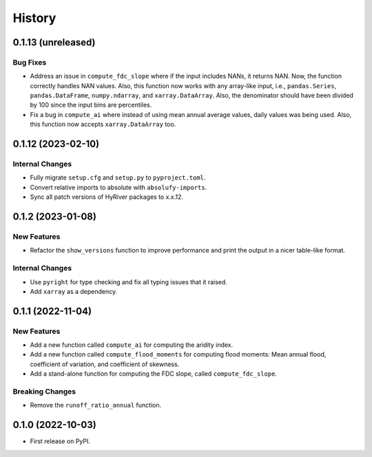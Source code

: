 =======
History
=======

0.1.13 (unreleased)
-------------------

Bug Fixes
~~~~~~~~~
- Address an issue in ``compute_fdc_slope`` where if the input
  includes NANs, it returns NAN. Now, the function correctly
  handles NAN values. Also, this function now works with any
  array-like input, i.e., ``pandas.Series``, ``pandas.DataFrame``,
  ``numpy.ndarray``, and ``xarray.DataArray``. Also, the denominator
  should have been divided by 100 since the input bins are
  percentiles.
- Fix a bug in ``compute_ai`` where instead of using mean annual
  average values, daily values was being used. Also, this function
  now accepts ``xarray.DataArray`` too.

0.1.12 (2023-02-10)
-------------------

Internal Changes
~~~~~~~~~~~~~~~~
- Fully migrate ``setup.cfg`` and ``setup.py`` to ``pyproject.toml``.
- Convert relative imports to absolute with ``absolufy-imports``.
- Sync all patch versions of HyRiver packages to x.x.12.

0.1.2 (2023-01-08)
------------------

New Features
~~~~~~~~~~~~
- Refactor the ``show_versions`` function to improve performance and
  print the output in a nicer table-like format.

Internal Changes
~~~~~~~~~~~~~~~~
- Use ``pyright`` for type checking and fix all typing issues that it raised.
- Add ``xarray`` as a dependency.

0.1.1 (2022-11-04)
------------------

New Features
~~~~~~~~~~~~
- Add a new function called ``compute_ai`` for computing the aridity index.
- Add a new function called ``compute_flood_moments`` for computing
  flood moments: Mean annual flood, coefficient of variation, and
  coefficient of skewness.
- Add a stand-alone function for computing the FDC slope, called ``compute_fdc_slope``.

Breaking Changes
~~~~~~~~~~~~~~~~
- Remove the ``runoff_ratio_annual`` function.

0.1.0 (2022-10-03)
------------------

- First release on PyPI.
